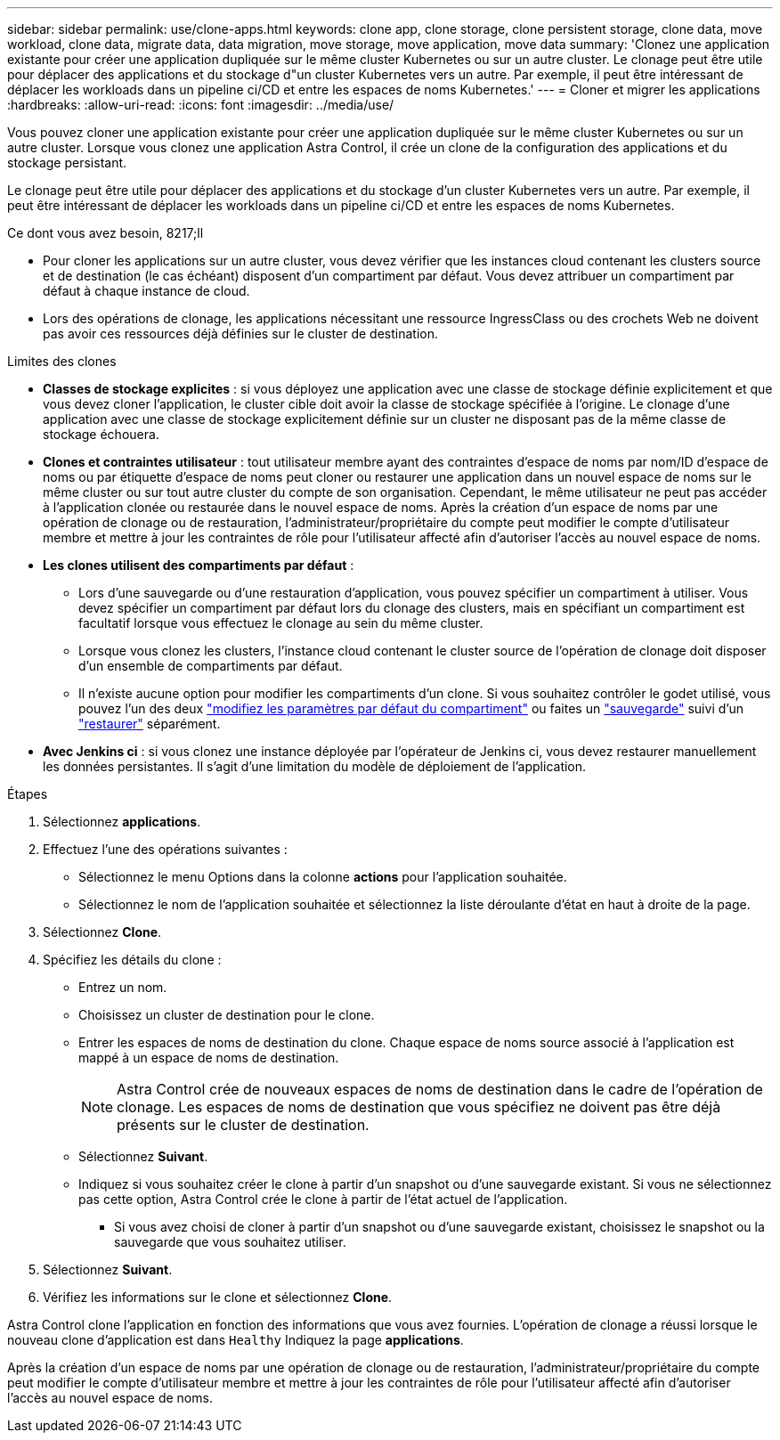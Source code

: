 ---
sidebar: sidebar 
permalink: use/clone-apps.html 
keywords: clone app, clone storage, clone persistent storage, clone data, move workload, clone data, migrate data, data migration, move storage, move application, move data 
summary: 'Clonez une application existante pour créer une application dupliquée sur le même cluster Kubernetes ou sur un autre cluster. Le clonage peut être utile pour déplacer des applications et du stockage d"un cluster Kubernetes vers un autre. Par exemple, il peut être intéressant de déplacer les workloads dans un pipeline ci/CD et entre les espaces de noms Kubernetes.' 
---
= Cloner et migrer les applications
:hardbreaks:
:allow-uri-read: 
:icons: font
:imagesdir: ../media/use/


[role="lead"]
Vous pouvez cloner une application existante pour créer une application dupliquée sur le même cluster Kubernetes ou sur un autre cluster. Lorsque vous clonez une application Astra Control, il crée un clone de la configuration des applications et du stockage persistant.

Le clonage peut être utile pour déplacer des applications et du stockage d'un cluster Kubernetes vers un autre. Par exemple, il peut être intéressant de déplacer les workloads dans un pipeline ci/CD et entre les espaces de noms Kubernetes.

.Ce dont vous avez besoin, 8217;ll
* Pour cloner les applications sur un autre cluster, vous devez vérifier que les instances cloud contenant les clusters source et de destination (le cas échéant) disposent d'un compartiment par défaut. Vous devez attribuer un compartiment par défaut à chaque instance de cloud.
* Lors des opérations de clonage, les applications nécessitant une ressource IngressClass ou des crochets Web ne doivent pas avoir ces ressources déjà définies sur le cluster de destination.


.Limites des clones
* *Classes de stockage explicites* : si vous déployez une application avec une classe de stockage définie explicitement et que vous devez cloner l'application, le cluster cible doit avoir la classe de stockage spécifiée à l'origine. Le clonage d'une application avec une classe de stockage explicitement définie sur un cluster ne disposant pas de la même classe de stockage échouera.
* *Clones et contraintes utilisateur* : tout utilisateur membre ayant des contraintes d'espace de noms par nom/ID d'espace de noms ou par étiquette d'espace de noms peut cloner ou restaurer une application dans un nouvel espace de noms sur le même cluster ou sur tout autre cluster du compte de son organisation. Cependant, le même utilisateur ne peut pas accéder à l'application clonée ou restaurée dans le nouvel espace de noms. Après la création d'un espace de noms par une opération de clonage ou de restauration, l'administrateur/propriétaire du compte peut modifier le compte d'utilisateur membre et mettre à jour les contraintes de rôle pour l'utilisateur affecté afin d'autoriser l'accès au nouvel espace de noms.
* *Les clones utilisent des compartiments par défaut* :
+
** Lors d'une sauvegarde ou d'une restauration d'application, vous pouvez spécifier un compartiment à utiliser. Vous devez spécifier un compartiment par défaut lors du clonage des clusters, mais en spécifiant un compartiment est facultatif lorsque vous effectuez le clonage au sein du même cluster.
** Lorsque vous clonez les clusters, l'instance cloud contenant le cluster source de l'opération de clonage doit disposer d'un ensemble de compartiments par défaut.
** Il n'existe aucune option pour modifier les compartiments d'un clone. Si vous souhaitez contrôler le godet utilisé, vous pouvez l'un des deux link:../use/manage-buckets.html#edit-a-bucket["modifiez les paramètres par défaut du compartiment"] ou faites un link:../use/protect-apps.html#create-a-backup["sauvegarde"] suivi d'un link:../use/restore-apps.html["restaurer"] séparément.


* *Avec Jenkins ci* : si vous clonez une instance déployée par l'opérateur de Jenkins ci, vous devez restaurer manuellement les données persistantes. Il s'agit d'une limitation du modèle de déploiement de l'application.


.Étapes
. Sélectionnez *applications*.
. Effectuez l'une des opérations suivantes :
+
** Sélectionnez le menu Options dans la colonne *actions* pour l'application souhaitée.
** Sélectionnez le nom de l'application souhaitée et sélectionnez la liste déroulante d'état en haut à droite de la page.


. Sélectionnez *Clone*.
. Spécifiez les détails du clone :
+
** Entrez un nom.
** Choisissez un cluster de destination pour le clone.
** Entrer les espaces de noms de destination du clone. Chaque espace de noms source associé à l'application est mappé à un espace de noms de destination.
+

NOTE: Astra Control crée de nouveaux espaces de noms de destination dans le cadre de l'opération de clonage. Les espaces de noms de destination que vous spécifiez ne doivent pas être déjà présents sur le cluster de destination.

** Sélectionnez *Suivant*.
** Indiquez si vous souhaitez créer le clone à partir d'un snapshot ou d'une sauvegarde existant. Si vous ne sélectionnez pas cette option, Astra Control crée le clone à partir de l'état actuel de l'application.
+
*** Si vous avez choisi de cloner à partir d'un snapshot ou d'une sauvegarde existant, choisissez le snapshot ou la sauvegarde que vous souhaitez utiliser.




. Sélectionnez *Suivant*.
. Vérifiez les informations sur le clone et sélectionnez *Clone*.


Astra Control clone l'application en fonction des informations que vous avez fournies. L'opération de clonage a réussi lorsque le nouveau clone d'application est dans `Healthy` Indiquez la page *applications*.

Après la création d'un espace de noms par une opération de clonage ou de restauration, l'administrateur/propriétaire du compte peut modifier le compte d'utilisateur membre et mettre à jour les contraintes de rôle pour l'utilisateur affecté afin d'autoriser l'accès au nouvel espace de noms.
